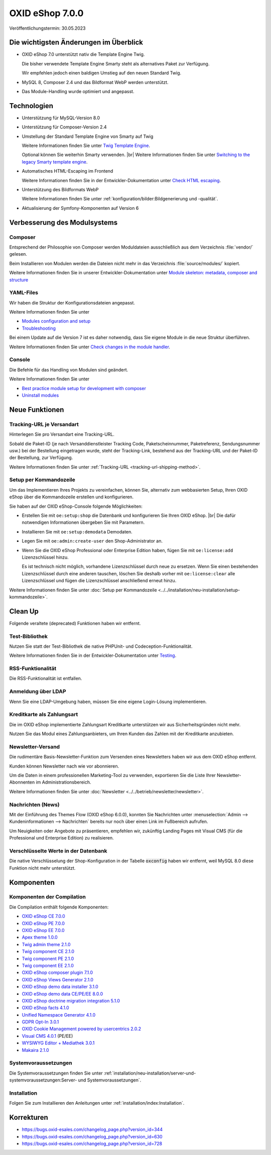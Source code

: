 OXID eShop 7.0.0
================

Veröffentlichungstermin: 30.05.2023

Die wichtigsten Änderungen im Überblick
---------------------------------------

* OXID eShop 7.0 unterstützt nativ die Template Engine Twig.

  Die bisher verwendete Template Engine Smarty steht als alternatives Paket zur Verfügung.

  Wir empfehlen jedoch einen baldigen Umstieg auf den neuen Standard Twig.

* MySQL 8, Composer 2.4 und das Bildformat WebP werden unterstützt.
* Das Module-Handling wurde optimiert und angepasst.

Technologien
------------

* Unterstützung für MySQL-Version 8.0

* Unterstützung für Composer-Version 2.4

* Umstellung der Standard Template Engine von Smarty auf Twig

  Weitere Informationen finden Sie unter `Twig Template Engine <https://docs.oxid-esales.com/developer/en/latest/development/modules_components_themes/project/twig_template_engine/index.html>`_.

  Optional können Sie weiterhin Smarty verwenden.
  |br|
  Weitere Informationen finden Sie unter `Switching to the legacy Smarty template engine <https://docs.oxid-esales.com/developer/en/latest/update/eshop_from_65_to_7/install_smarty_engine.html>`_.

* Automatisches HTML-Escaping im Frontend

  Weitere Informationen finden Sie in der Entwickler-Dokumentation unter `Check HTML escaping <https://docs.oxid-esales.com/developer/en/latest/update/eshop_from_65_to_7/modules.html#check-html-escaping>`_.

* Unterstützung des Bildformats WebP

  Weitere Informationen finden Sie unter :ref:`konfiguration/bilder:Bildgenerierung und -qualität`.

* Aktualisierung der Symfony-Komponenten auf Version 6

Verbesserung des Modulsystems
-----------------------------

Composer
^^^^^^^^

Entsprechend der Philosophie von Composer werden Moduldateien ausschließlich aus dem Verzeichnis :file:`vendor/` gelesen.

Beim Installieren von Modulen werden die Dateien nicht mehr in das Verzeichnis :file:`source/modules/` kopiert.

Weitere Informationen finden Sie in unserer Entwickler-Dokumentation unter `Module skeleton: metadata, composer and structure <https://docs.oxid-esales.com/developer/en/latest/development/modules_components_themes/module/skeleton/index.html>`_

YAML-Files
^^^^^^^^^^

Wir haben die Struktur der Konfigurationsdateien angepasst.

Weitere Informationen finden Sie unter

* `Modules configuration and setup <https://docs.oxid-esales.com/developer/en/latest/development/modules_components_themes/project/module_configuration/modules_configuration.html>`_
* `Troubleshooting <https://docs.oxid-esales.com/developer/en/latest/development/modules_components_themes/module/installation_setup/troubleshooting.html>`_

Bei einem Update auf die Version 7 ist es daher notwendig, dass Sie eigene Module in die neue Struktur überführen.

Weitere Informationen finden Sie unter `Check changes in the module handler <https://docs.oxid-esales.com/developer/en/latest/update/eshop_from_65_to_7/modules.html#port-to-v7-module-handler-20221123>`_.

Console
^^^^^^^

Die Befehle für das Handling von Modulen sind geändert.

Weitere Informationen finden Sie unter

* `Best practice module setup for development with composer <https://docs.oxid-esales.com/developer/en/latest/development/modules_components_themes/module/tutorials/module_setup.html>`_
* `Uninstall modules <https://docs.oxid-esales.com/developer/en/latest/development/modules_components_themes/module/uninstall/index.html>`_


Neue Funktionen
---------------

Tracking-URL je Versandart
^^^^^^^^^^^^^^^^^^^^^^^^^^

.. todo: #tbd: Doku im entspr. Kap. erg: :menuselection:`Stammdaten --> Grundeinstellungen --> Einstell. --> Weitere Einstellungen`
        :menuselection:`Master Settings --> Core Settings --> Settings --> Other Settings`, :guilabel:`Standard shipping provider tracking URL`

Hinterlegen Sie pro Versandart eine Tracking-URL.

Sobald die Paket-ID (je nach Versanddienstleister Tracking Code, Paketscheinnummer, Paketreferenz, Sendungsnummer usw.) bei der Bestellung eingetragen wurde, steht der Tracking-Link, bestehend aus der Tracking-URL und der Paket-ID der Bestellung, zur Verfügung.

Weitere Informationen finden Sie unter :ref:`Tracking-URL <tracking-url-shipping-method>`.

Setup per Kommandozeile
^^^^^^^^^^^^^^^^^^^^^^^

Um das Implementieren Ihres Projekts zu vereinfachen, können Sie, alternativ zum webbasierten Setup, Ihren OXID eShop über die Kommandozeile erstellen und konfigurieren.

Sie haben auf der OXID eShop-Console folgende Möglichkeiten:

* Erstellen Sie mit ``oe:setup:shop`` die Datenbank und konfigurieren Sie Ihren OXID eShop.
  |br|
  Die dafür notwendigen Informationen übergeben Sie mit Parametern.

* Installieren Sie mit ``oe:setup:demodata`` Demodaten.
* Legen Sie mit ``oe:admin:create-user`` den Shop-Administrator an.
* Wenn Sie die OXID eShop Professional oder Enterprise Edition haben, fügen Sie mit ``oe:license:add`` Lizenzschlüssel hinzu.

  Es ist technisch nicht möglich, vorhandene Lizenzschlüssel durch neue zu ersetzen. Wenn Sie einen bestehenden Lizenzschlüssel durch eine anderen tauschen, löschen Sie deshalb vorher mit ``oe:license:clear`` alle Lizenzschlüssel und fügen die Lizenzschlüssel anschließend erneut hinzu.

Weitere Informationen finden Sie unter :doc:`Setup per Kommandozeile <../../installation/neu-installation/setup-kommandozeile>`.

Clean Up
--------

Folgende veraltete (deprecated) Funktionen haben wir entfernt.

Test-Bibliothek
^^^^^^^^^^^^^^^

Nutzen Sie statt der Test-Bibliothek die native PHPUnit- und Codeception-Funktionalität.

Weitere Informationen finden Sie in der Entwickler-Dokumentation unter `Testing <https://docs.oxid-esales.com/developer/en/latest/development/testing/index.html>`_.

RSS-Funktionalität
^^^^^^^^^^^^^^^^^^

Die RSS-Funktionalität ist entfallen.

Anmeldung über LDAP
^^^^^^^^^^^^^^^^^^^

Wenn Sie eine LDAP-Umgebung haben, müssen Sie eine eigene Login-Lösung implementieren.

Kreditkarte als Zahlungsart
^^^^^^^^^^^^^^^^^^^^^^^^^^^

Die im OXID eShop implementierte Zahlungsart Kreditkarte unterstützen wir aus Sicherheitsgründen nicht mehr.

Nutzen Sie das Modul eines Zahlungsanbieters, um Ihren Kunden das Zahlen mit der Kreditkarte anzubieten.

Newsletter-Versand
^^^^^^^^^^^^^^^^^^

Die rudimentäre Basis-Newsletter-Funktion zum Versenden eines Newsletters haben wir aus dem OXID eShop entfernt.

Kunden können Newsletter nach wie vor abonnieren.

Um die Daten in einem professionellen Marketing-Tool zu verwenden, exportieren Sie die Liste Ihrer Newsletter-Abonnenten im Administrationsbereich.

Weitere Informationen finden Sie unter :doc:`Newsletter <../../betrieb/newsletter/newsletter>`.

Nachrichten (News)
^^^^^^^^^^^^^^^^^^

Mit der Einführung des Themes Flow (OXID eShop 6.0.0), konnten Sie Nachrichten unter :menuselection:`Admin --> Kundeninformationen --> Nachrichten` bereits nur noch über einen Link im Fußbereich aufrufen.

Um Neuigkeiten oder Angebote zu präsentieren, empfehlen wir, zukünftig Landing Pages mit Visual CMS (für die Professional und Enterprise Edition) zu realisieren.

Verschlüsselte Werte in der Datenbank
^^^^^^^^^^^^^^^^^^^^^^^^^^^^^^^^^^^^^

Die native Verschlüsselung der Shop-Konfiguration in der Tabelle :code:`oxconfig` haben wir entfernt, weil MySQL 8.0 diese Funktion nicht mehr unterstützt.

Komponenten
-----------

Komponenten der Compilation
^^^^^^^^^^^^^^^^^^^^^^^^^^^

Die Compilation enthält folgende Komponenten:

* `OXID eShop CE 7.0.0 <https://github.com/OXID-eSales/oxideshop_ce/blob/v7.0.0/CHANGELOG.md>`_
* `OXID eShop PE 7.0.0 <https://github.com/OXID-eSales/oxideshop_pe/blob/v7.0.0/CHANGELOG.md>`_
* `OXID eShop EE 7.0.0 <https://github.com/OXID-eSales/oxideshop_ee/blob/v7.0.0/CHANGELOG.md>`_
* `Apex theme 1.0.0 <https://github.com/OXID-eSales/apex-theme/blob/v1.0.0/CHANGELOG.md>`_
* `Twig admin theme 2.1.0 <https://github.com/OXID-eSales/twig-admin-theme/blob/v2.1.0/CHANGELOG.md>`_
* `Twig component CE 2.1.0 <https://github.com/OXID-eSales/twig-component/blob/v2.1.0/CHANGELOG.md>`_
* `Twig component PE 2.1.0 <https://github.com/OXID-eSales/twig-component-pe/blob/v2.1.0/CHANGELOG.md>`_
* `Twig component EE 2.1.0 <https://github.com/OXID-eSales/twig-component-ee/blob/v2.1.0/CHANGELOG.md>`_

* `OXID eShop composer plugin 7.1.0 <https://github.com/OXID-eSales/oxideshop_composer_plugin/blob/v7.1.0/CHANGELOG.md>`_
* `OXID eShop Views Generator 2.1.0 <https://github.com/OXID-eSales/oxideshop-db-views-generator/blob/v2.1.0/CHANGELOG.md>`_
* `OXID eShop demo data installer 3.1.0 <https://github.com/OXID-eSales/oxideshop-demodata-installer/blob/v3.1.0/CHANGELOG.md>`_
* `OXID eShop demo data CE/PE/EE 8.0.0 <https://github.com/OXID-eSales/oxideshop_demodata_ce/blob/v8.0.0/CHANGELOG.md>`_
* `OXID eShop doctrine migration integration 5.1.0 <https://github.com/OXID-eSales/oxideshop-doctrine-migration-wrapper/blob/v5.1.0/CHANGELOG.md>`_
* `OXID eShop facts 4.1.0 <https://github.com/OXID-eSales/oxideshop-facts/blob/v4.1.0/CHANGELOG.md>`_
* `Unified Namespace Generator 4.1.0 <https://github.com/OXID-eSales/oxideshop-unified-namespace-generator/blob/v4.1.0/CHANGELOG.md>`_

* `GDPR Opt-In 3.0.1 <https://github.com/OXID-eSales/gdpr-optin-module/blob/v3.0.1/CHANGELOG.md>`_
* `OXID Cookie Management powered by usercentrics 2.0.2 <https://github.com/OXID-eSales/usercentrics/blob/v2.0.2/CHANGELOG.md>`_
* `Visual CMS 4.0.1 <https://github.com/OXID-eSales/visual_cms_module/blob/v4.0.1/CHANGELOG.md>`_ (PE/EE)
* `WYSIWYG Editor + Mediathek 3.0.1 <https://github.com/OXID-eSales/ddoe-wysiwyg-editor-module/blob/v3.0.1/CHANGELOG.md>`_
* `Makaira 2.1.0 <https://github.com/MakairaIO/oxid-connect-essential/blob/2.1.0/CHANGELOG.md>`_


Systemvoraussetzungen
^^^^^^^^^^^^^^^^^^^^^

Die Systemvoraussetzungen finden Sie unter :ref:`installation/neu-installation/server-und-systemvoraussetzungen:Server- und Systemvoraussetzungen`.

Installation
^^^^^^^^^^^^

Folgen Sie zum Installieren den Anleitungen unter :ref:`installation/index:Installation`.

Korrekturen
-----------

* https://bugs.oxid-esales.com/changelog_page.php?version_id=344
* https://bugs.oxid-esales.com/changelog_page.php?version_id=630
* https://bugs.oxid-esales.com/changelog_page.php?version_id=728


.. Intern: oxbajt, Status: